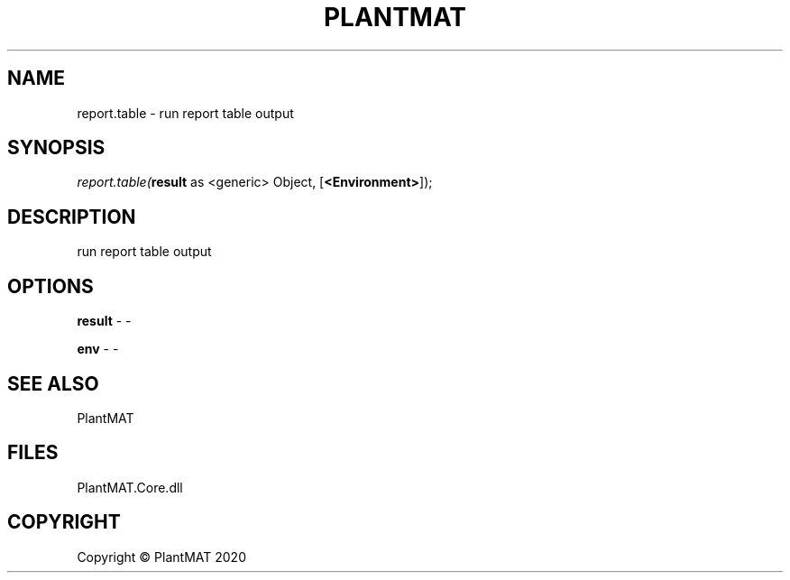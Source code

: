 .\" man page create by R# package system.
.TH PLANTMAT 2 2020-08-04 "report.table" "report.table"
.SH NAME
report.table \- run report table output
.SH SYNOPSIS
\fIreport.table(\fBresult\fR as <generic> Object, 
[\fB<Environment>\fR]);\fR
.SH DESCRIPTION
.PP
run report table output
.PP
.SH OPTIONS
.PP
\fBresult\fB \fR\- -
.PP
.PP
\fBenv\fB \fR\- -
.PP
.SH SEE ALSO
PlantMAT
.SH FILES
.PP
PlantMAT.Core.dll
.PP
.SH COPYRIGHT
Copyright © PlantMAT 2020
